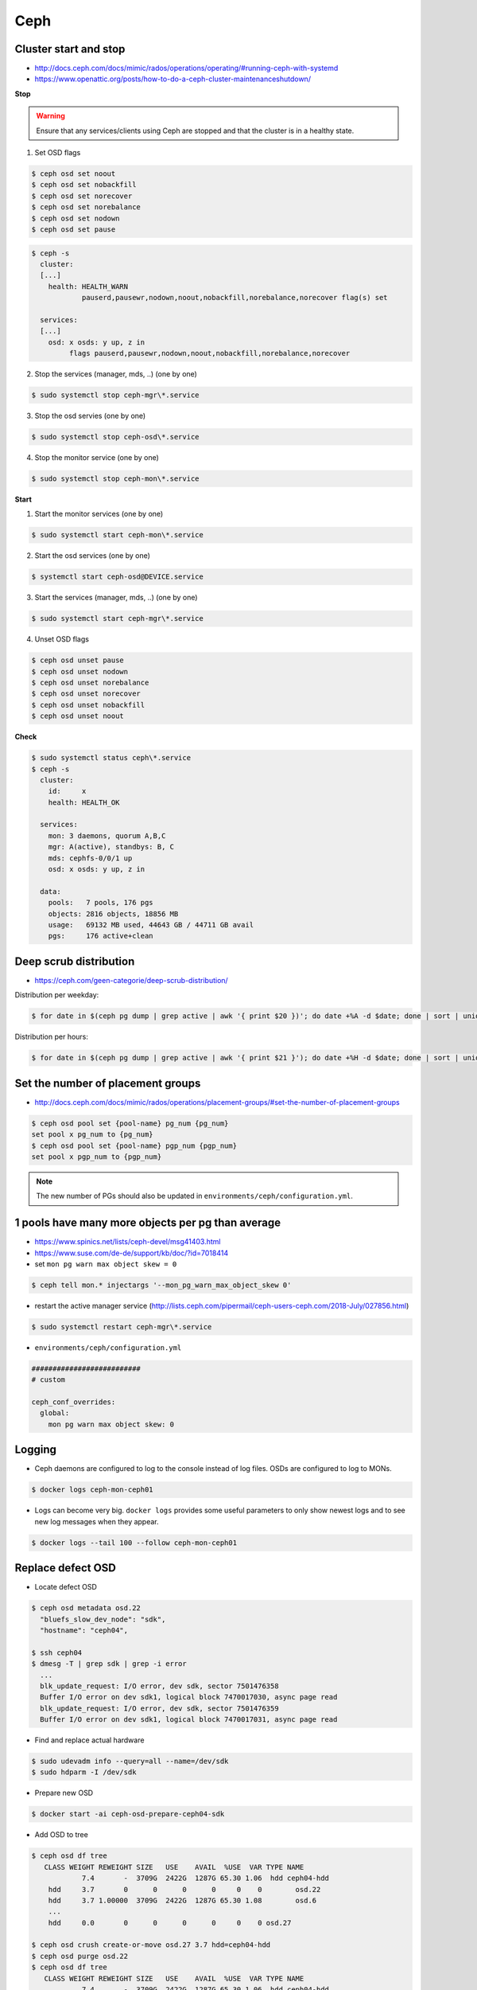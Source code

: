 ====
Ceph
====

Cluster start and stop
======================

* http://docs.ceph.com/docs/mimic/rados/operations/operating/#running-ceph-with-systemd
* https://www.openattic.org/posts/how-to-do-a-ceph-cluster-maintenanceshutdown/

**Stop**

.. warning::

   Ensure that any services/clients using Ceph are stopped and that the cluster is in a healthy state.

1. Set OSD flags

.. code-block:: console

   $ ceph osd set noout
   $ ceph osd set nobackfill
   $ ceph osd set norecover
   $ ceph osd set norebalance
   $ ceph osd set nodown
   $ ceph osd set pause

.. code-block:: console

   $ ceph -s
     cluster:
     [...]
       health: HEALTH_WARN
               pauserd,pausewr,nodown,noout,nobackfill,norebalance,norecover flag(s) set
 
     services:
     [...]
       osd: x osds: y up, z in
            flags pauserd,pausewr,nodown,noout,nobackfill,norebalance,norecover

2. Stop the services (manager, mds, ..) (one by one)

.. code-block:: console

   $ sudo systemctl stop ceph-mgr\*.service

3. Stop the osd servies (one by one)

.. code-block:: console

   $ sudo systemctl stop ceph-osd\*.service

4. Stop the monitor service (one by one)

.. code-block:: console

   $ sudo systemctl stop ceph-mon\*.service

**Start**

1. Start the monitor services (one by one)

.. code-block:: console

   $ sudo systemctl start ceph-mon\*.service

2. Start the osd services (one by one)

.. code-block:: console

   $ systemctl start ceph-osd@DEVICE.service              

3. Start the services (manager, mds, ..) (one by one)

.. code-block:: console

   $ sudo systemctl start ceph-mgr\*.service

4. Unset OSD flags

.. code-block:: console

   $ ceph osd unset pause
   $ ceph osd unset nodown
   $ ceph osd unset norebalance
   $ ceph osd unset norecover
   $ ceph osd unset nobackfill
   $ ceph osd unset noout

**Check**

.. code-block:: console

   $ sudo systemctl status ceph\*.service
   $ ceph -s
     cluster:
       id:     x
       health: HEALTH_OK
 
     services:
       mon: 3 daemons, quorum A,B,C
       mgr: A(active), standbys: B, C
       mds: cephfs-0/0/1 up 
       osd: x osds: y up, z in
 
     data:
       pools:   7 pools, 176 pgs
       objects: 2816 objects, 18856 MB
       usage:   69132 MB used, 44643 GB / 44711 GB avail
       pgs:     176 active+clean

Deep scrub distribution
=======================

* https://ceph.com/geen-categorie/deep-scrub-distribution/

Distribution per weekday:

.. code-block:: console

   $ for date in $(ceph pg dump | grep active | awk '{ print $20 })'; do date +%A -d $date; done | sort | uniq -c

Distribution per hours:

.. code-block:: console

   $ for date in $(ceph pg dump | grep active | awk '{ print $21 }'); do date +%H -d $date; done | sort | uniq -c

Set the number of placement groups
==================================

* http://docs.ceph.com/docs/mimic/rados/operations/placement-groups/#set-the-number-of-placement-groups

.. code-block:: console

   $ ceph osd pool set {pool-name} pg_num {pg_num}
   set pool x pg_num to {pg_num}
   $ ceph osd pool set {pool-name} pgp_num {pgp_num}
   set pool x pgp_num to {pgp_num}

.. note::

   The new number of PGs should also be updated in ``environments/ceph/configuration.yml``.

1 pools have many more objects per pg than average
==================================================

* https://www.spinics.net/lists/ceph-devel/msg41403.html
* https://www.suse.com/de-de/support/kb/doc/?id=7018414

* set ``mon pg warn max object skew = 0``

.. code-block:: console

   $ ceph tell mon.* injectargs '--mon_pg_warn_max_object_skew 0'

* restart the active manager service (http://lists.ceph.com/pipermail/ceph-users-ceph.com/2018-July/027856.html)

.. code-block:: console

   $ sudo systemctl restart ceph-mgr\*.service

* ``environments/ceph/configuration.yml``

.. code-block:: yaml

   ##########################
   # custom

   ceph_conf_overrides:
     global:
       mon pg warn max object skew: 0

Logging
=======

* Ceph daemons are configured to log to the console instead of log files. OSDs are configured to log to MONs.

.. code-block:: console

   $ docker logs ceph-mon-ceph01

* Logs can become very big. ``docker logs`` provides some useful parameters to only show newest logs and to see new log messages when they appear.

.. code-block:: console

   $ docker logs --tail 100 --follow ceph-mon-ceph01

Replace defect OSD
==================

* Locate defect OSD

.. code-block:: console

   $ ceph osd metadata osd.22
     "bluefs_slow_dev_node": "sdk",
     "hostname": "ceph04",

   $ ssh ceph04
   $ dmesg -T | grep sdk | grep -i error
     ...
     blk_update_request: I/O error, dev sdk, sector 7501476358
     Buffer I/O error on dev sdk1, logical block 7470017030, async page read
     blk_update_request: I/O error, dev sdk, sector 7501476359
     Buffer I/O error on dev sdk1, logical block 7470017031, async page read

* Find and replace actual hardware

.. code-block:: console

   $ sudo udevadm info --query=all --name=/dev/sdk
   $ sudo hdparm -I /dev/sdk

* Prepare new OSD

.. code-block:: console

   $ docker start -ai ceph-osd-prepare-ceph04-sdk

* Add OSD to tree

.. code-block:: console

   $ ceph osd df tree
      CLASS WEIGHT REWEIGHT SIZE   USE    AVAIL  %USE  VAR TYPE NAME
               7.4       -  3709G  2422G  1287G 65.30 1.06  hdd ceph04-hdd
       hdd     3.7       0      0      0      0     0    0        osd.22
       hdd     3.7 1.00000  3709G  2422G  1287G 65.30 1.08        osd.6
       ...
       hdd     0.0       0      0      0      0     0    0 osd.27

   $ ceph osd crush create-or-move osd.27 3.7 hdd=ceph04-hdd
   $ ceph osd purge osd.22
   $ ceph osd df tree
      CLASS WEIGHT REWEIGHT SIZE   USE    AVAIL  %USE  VAR TYPE NAME
               7.4       -  3709G  2422G  1287G 65.30 1.06  hdd ceph04-hdd
       hdd     3.7 1.00000  3709G      0  3709G     0    0        osd.27
       hdd     3.7 1.00000  3709G  2422G  1287G 65.30 1.08        osd.6
